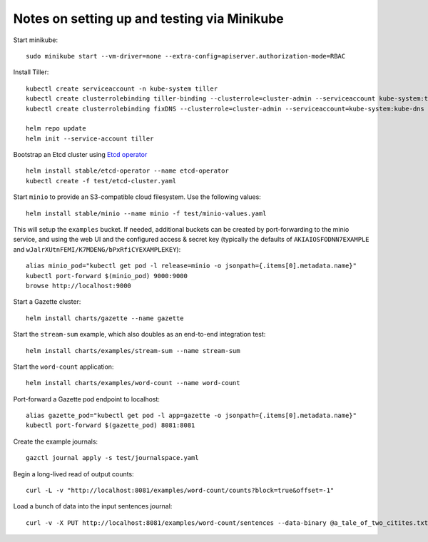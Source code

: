 Notes on setting up and testing via Minikube
============================================


Start minikube::

  sudo minikube start --vm-driver=none --extra-config=apiserver.authorization-mode=RBAC

Install Tiller::

  kubectl create serviceaccount -n kube-system tiller
  kubectl create clusterrolebinding tiller-binding --clusterrole=cluster-admin --serviceaccount kube-system:tiller
  kubectl create clusterrolebinding fixDNS --clusterrole=cluster-admin --serviceaccount=kube-system:kube-dns

  helm repo update
  helm init --service-account tiller

Bootstrap an Etcd cluster using `Etcd operator <https://coreos.com/blog/introducing-the-etcd-operator.html)>`_ ::

  helm install stable/etcd-operator --name etcd-operator
  kubectl create -f test/etcd-cluster.yaml

Start ``minio`` to provide an S3-compatible cloud filesystem. Use the following values::

  helm install stable/minio --name minio -f test/minio-values.yaml

This will setup the ``examples`` bucket. If needed, additional buckets can be created
by port-forwarding to the minio service, and using the web UI and the configured
access & secret key (typically the defaults of ``AKIAIOSFODNN7EXAMPLE`` and
``wJalrXUtnFEMI/K7MDENG/bPxRfiCYEXAMPLEKEY``)::

  alias minio_pod="kubectl get pod -l release=minio -o jsonpath={.items[0].metadata.name}"
  kubectl port-forward $(minio_pod) 9000:9000
  browse http://localhost:9000

Start a Gazette cluster::

  helm install charts/gazette --name gazette

Start the ``stream-sum`` example, which also doubles as an end-to-end integration test::

  helm install charts/examples/stream-sum --name stream-sum

Start the ``word-count`` application::

  helm install charts/examples/word-count --name word-count

Port-forward a Gazette pod endpoint to localhost::

  alias gazette_pod="kubectl get pod -l app=gazette -o jsonpath={.items[0].metadata.name}"
  kubectl port-forward $(gazette_pod) 8081:8081

Create the example journals::

  gazctl journal apply -s test/journalspace.yaml

Begin a long-lived read of output counts::

  curl -L -v "http://localhost:8081/examples/word-count/counts?block=true&offset=-1"

Load a bunch of data into the input sentences journal::

  curl -v -X PUT http://localhost:8081/examples/word-count/sentences --data-binary @a_tale_of_two_citites.txt


